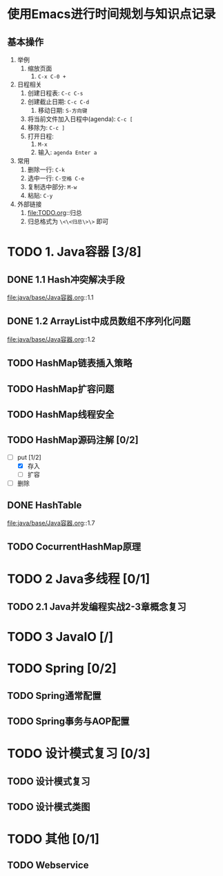 * 使用Emacs进行时间规划与知识点记录
** 基本操作

1. 举例
   1. 缩放页面
      1. ~C-x C-0 +~
2. 日程相关
   1. 创建日程表: ~C-c C-s~
   2. 创建截止日期: ~C-c C-d~
      1. 移动日期: ~S-方向键~
   3. 将当前文件加入日程中(agenda): ~C-c [~
   4. 移除为: ~C-c ]~
   5. 打开日程:
      1. ~M-x~
      2. 输入: ~agenda Enter a~
3. 常用
   1. 删除一行: ~C-k~
   2. 选中一行: ~C-空格 C-e~
   3. 复制选中部分: ~M-w~
   4. 粘贴: ~C-y~
4. 外部链接
   1. file:TODO.org::归总
   2. 归总格式为 ~\<\<归总\>\>~ 即可

* TODO 1. Java容器 [3/8]
  DEADLINE: <2018-07-14 六>

** DONE 1.1 Hash冲突解决手段
   DEADLINE: <2018-07-14 六>

file:java/base/Java容器.org::1.1

** DONE 1.2 ArrayList中成员数组不序列化问题
   DEADLINE: <2018-07-14 六>

file:java/base/Java容器.org::1.2

** TODO HashMap链表插入策略
   DEADLINE: <2018-07-14 六>
  
** TODO HashMap扩容问题
   DEADLINE: <2018-07-14 六>
  
** TODO HashMap线程安全
   DEADLINE: <2018-07-14 六>

** TODO HashMap源码注解 [0/2]
   DEADLINE: <2018-07-14 六>

+ [-] put [1/2]
  + [X] 存入
  + [ ] 扩容
+ [ ] 删除

** DONE HashTable
   DEADLINE: <2018-07-14 六>

file:java/base/Java容器.org::1.7

** TODO CocurrentHashMap原理
   DEADLINE: <2018-07-14 六>


* TODO 2 Java多线程 [0/1]
  DEADLINE: <2018-07-14 六>

** TODO 2.1 Java并发编程实战2-3章概念复习
   DEADLINE: <2018-07-14 六>

* TODO 3 JavaIO [/]

* TODO Spring [0/2]
  DEADLINE: <2018-07-14 六>

** TODO Spring通常配置
   DEADLINE: <2018-07-14 六>

** TODO Spring事务与AOP配置
   DEADLINE: <2018-07-14 六>

* TODO 设计模式复习 [0/3]
  DEADLINE: <2018-07-14 六>

** TODO 设计模式复习
   DEADLINE: <2018-07-14 六>

** TODO 设计模式类图
   DEADLINE: <2018-07-14 六>

* TODO 其他 [0/1]
  DEADLINE: <2018-07-14 六>

** TODO Webservice
   DEADLINE: <2018-07-14 六>
